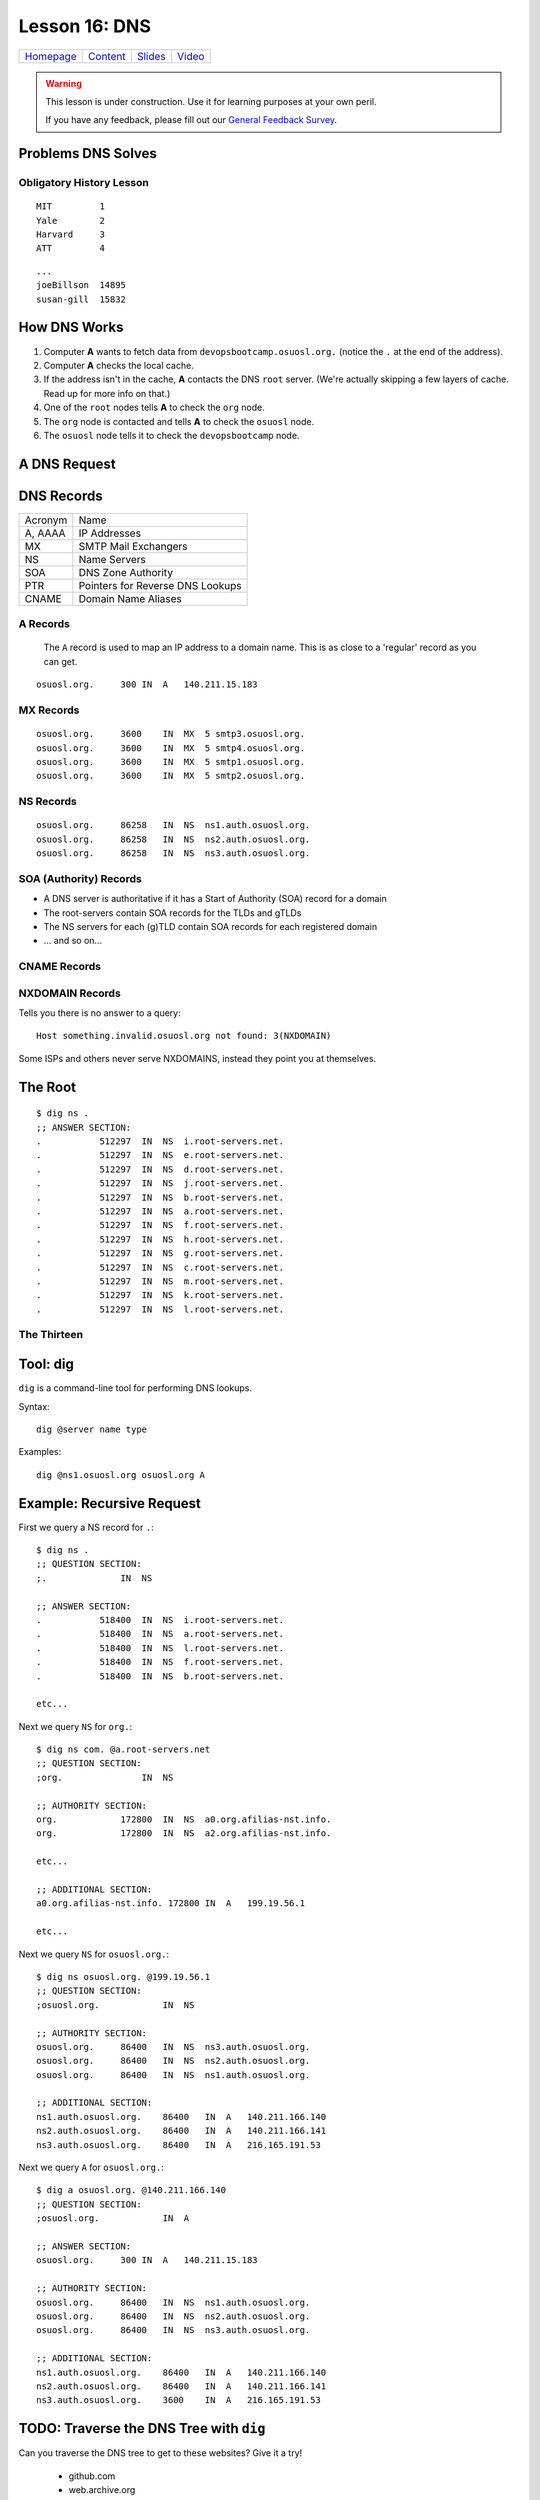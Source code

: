 .. _dns:


Lesson 16: DNS
==============

============= ============= ============= ==========
`Homepage`_   `Content`_    `Slides`_     `Video`_
============= ============= ============= ==========

.. _Homepage: http://devopsbootcamp.osuosl.org
.. _Content: http://devopsbootcamp.osuosl.org/dns.html
.. _Slides: http://slides.osuosl.org/devopsbootcamp/dns.html
.. _Video:

.. warning::

    This lesson is under construction.  Use it for learning purposes at your
    own peril.

    If you have any feedback, please fill out our `General Feedback Survey`_.

.. _General Feedback Survey: https://goo.gl/forms/RyVZkJnownLKu8VI3


.. ifnotslides::

    .. contents:: Overview

.. ifslides::

    Overview
    --------

    - What DNS Solves.
    - History Lesson
    - DNS Records

        - A
        - MX
        - NS
        - SOA
        - CNAME
        - NXDOMAIN

    - Root / The Thirteen

Problems DNS Solves
-------------------

.. image:: /static/xkcd-google-dns.png
    :target: https://xkcd.com/1361/
    :alt: XKCD Google DNS Comic
    :align: center

.. ifnotslides::
    The Domain Name System (DNS) translates human-readable URLs
    (devopsbootcamp.osuosl.org) into computer IP addresses (140.211.15.183).

    It works by storing records in a distributed tree-like hierarchy.  It was
    designed like this because it scales well.

.. ifslides::

    ::

        devopsbootcamp.osuosl.org ===(DNS)===> 140.211.15.183


Obligatory History Lesson
~~~~~~~~~~~~~~~~~~~~~~~~~

.. ifnotslides::

    To really explain DNS you need to understand the history of the entire
    internet.  Unfortunately we don't have time for *that* but we can do a
    quick overview.

    The pre-cursor to the *Internet* was *ARPANET*.  To use ARPANET people had
    to remember addresses for each machine they wanted to connect to *(1 was
    MIT, 2 was Yale, 3 was Harvard, 4 was AT&T for example)*, similar to
    modern IP addresses or Phone Numbers.

    Since numbers are hard to remember, people shared a file called
    ``HOSTS.TXT`` which was a mapping between computer addresses and common
    aliases.

::

    MIT         1
    Yale        2
    Harvard     3
    ATT         4

.. ifnotslides::

    This worked but did not scale well with the ‘net, as you can imagine
    **(think: Sharing a word document with 500 friends, all making changes)**.

::

    ...
    joeBillson  14895
    susan-gill  15832

.. ifnotslides::

    Back between 1983 - 1987 a lot of really smart people in a lot of smart
    Universities and Organizations developed DNS to solve this problem.  There
    have since been many implementations of the DNS protocol, and additions to
    it's functionality, but the core design is about the same.


How DNS Works
-------------

.. ifnotslides::

    To explain how DNS works, let's work through a simple example of *how* a
    computer finds the address of a computer based on it's name.

#. Computer **A** wants to fetch data from ``devopsbootcamp.osuosl.org.``
   (notice the ``.``  at the end of the address).

#. Computer **A** checks the local cache.

#. If the address isn't in the cache, **A** contacts the DNS ``root`` server.
   (We're actually skipping a few layers of cache. Read up for more info on
   that.)

#. One of the ``root`` nodes tells **A** to check the ``org`` node.

#. The ``org`` node is contacted and tells **A** to check the ``osuosl`` node.

#. The ``osuosl`` node tells it to check the ``devopsbootcamp`` node.

.. ifnotslides::

    This tries to demonstate the fact that DNS starts by checking it's cache,
    then starts at the top of the DNS *tree* and works it's way down.  Each
    server has authority over a certain domain and directs traffic to the next
    step down.


A DNS Request
-------------

.. ifnotslides::

    To further elaborate, because DNS really does need a lot of examples to
    make sense, here is a DNS request from a different angle.

    #. A computer makes a request for ``http://osuosl.org.``.
    #. This request gets sent to the ``root`` (``.``) of the DNS tree.
    #. The root sends it off to the ``org`` (top level domain) branch.
    #. The ``org`` node sends it off to the ``osuosl`` (domain) branch.
    #. The ``osuosl`` node sends it to the ``devopsbootcamp`` (subdomain) branch.

.. image:: /static/dns-example.png
    :align: center
    :alt: An example DNS request
    :target: https://en.wikipedia.org/wiki/File:An_example_of_theoretical_DNS_recursion.svg


DNS Records
-----------

.. ifnotslides::

    There are a few core types of DNS records, each surving their own purpose.

======== =================================
Acronym  Name
-------- ---------------------------------
A, AAAA  IP Addresses
MX       SMTP Mail Exchangers
NS       Name Servers
SOA      DNS Zone Authority
PTR      Pointers for Reverse DNS Lookups
CNAME    Domain Name Aliases
======== =================================


A Records
~~~~~~~~~

    The ``A`` record is used to map an IP address to a domain name.  This is as
    close to a 'regular' record as you can get.

.. ifnotslides::

    ``AAAA`` records are the same as ``A`` records, except that they map to
    IPv6 (``xx:xx:xx:xx:xx:xx``) addresses instead of IPv4
    (``xxx.xxx.xxx.xxx``) addresses.

    One can have more than one A record per domain

::

    osuosl.org.     300 IN  A   140.211.15.183

.. ifnotslides::

    In the following example,  ``osuosl.org.`` is the query, and
    ``140.211.15.183`` is the ‘answer’. 300 is the TTL (expiration time), and
    ``IN A`` is the type


MX Records
~~~~~~~~~~

.. ifnotslides::

    The ``MX`` record is for tracking mail servers.  When you send an email to
    *someuser@example.org* the mail program does a lookup for the MX record of
    example.org.

    Multiple MX records can have seperate priority (in this example they are
    all the same).

::

    osuosl.org.     3600    IN  MX  5 smtp3.osuosl.org.
    osuosl.org.     3600    IN  MX  5 smtp4.osuosl.org.
    osuosl.org.     3600    IN  MX  5 smtp1.osuosl.org.
    osuosl.org.     3600    IN  MX  5 smtp2.osuosl.org.


NS Records
~~~~~~~~~~

.. ifnotslides::

    Servers with a ``NS`` record are allowed to speak with authority on a
    domain and DNS requests.  Basically ``NS`` records are the type of record
    identifying nodes in the DNS hierarchy instead of just the websites DNS
    maps.

    NS records point to other domains (which have ``A`` records).

::

    osuosl.org.     86258   IN  NS  ns1.auth.osuosl.org.
    osuosl.org.     86258   IN  NS  ns2.auth.osuosl.org.
    osuosl.org.     86258   IN  NS  ns3.auth.osuosl.org.


SOA (Authority) Records
~~~~~~~~~~~~~~~~~~~~~~~

.. ifnotslides::

    ``SOA`` is the record for proving authority over a site or zone.  The head
    of the ``org`` heirarchy has a ``SOA`` record proving it's authority over
    ``org`` websites.

- A DNS server is authoritative if it has a Start of Authority (SOA) record for
  a domain
- The root-servers contain SOA records for the TLDs and gTLDs
- The NS servers for each (g)TLD contain SOA records for each registered domain
- ... and so on...


CNAME Records
~~~~~~~~~~~~~

.. ifnotslides::

    The ``CNAME`` is an alias.  "When you ask for ``old.example.com`` you want
    to go to ``new.example.com``".

.. TODO: Add cname record examples


NXDOMAIN Records
~~~~~~~~~~~~~~~~

Tells you there is no answer to a query:

::

    Host something.invalid.osuosl.org not found: 3(NXDOMAIN)

Some ISPs and others never serve NXDOMAINS, instead they point you at
themselves.


The Root
--------

.. ifnotslides::

    Because DNS is setup in a Hierarchy there has to be a *top*.  We call the
    *top* the *root* of the *DNS tree*.

::

    $ dig ns .
    ;; ANSWER SECTION:
    .           512297  IN  NS  i.root-servers.net.
    .           512297  IN  NS  e.root-servers.net.
    .           512297  IN  NS  d.root-servers.net.
    .           512297  IN  NS  j.root-servers.net.
    .           512297  IN  NS  b.root-servers.net.
    .           512297  IN  NS  a.root-servers.net.
    .           512297  IN  NS  f.root-servers.net.
    .           512297  IN  NS  h.root-servers.net.
    .           512297  IN  NS  g.root-servers.net.
    .           512297  IN  NS  c.root-servers.net.
    .           512297  IN  NS  m.root-servers.net.
    .           512297  IN  NS  k.root-servers.net.
    .           512297  IN  NS  l.root-servers.net.


The Thirteen
~~~~~~~~~~~~

.. ifnotslides::

    Because it is very time consuming to make a DNS request across the world
    there are actually 13 DNS root servers spread out across the world.

    Each runs on as few as 1 (USC) servers, or as many as 155 (ICANN)

.. image:: /static/hedgehog.png
    :alt: The Thirteen traffic throughout the day
    :align: center
    :target: http://stats.dns.icann.org/hedgehog/

.. ifnotslides::

    - Information Sciences Institute - USC
    - Cogent Communications
    - University of Maryland
    - NASA
    - Internet Systems Consortium
    - USA DOD
    - USA Army
    - Netnod (Autonomica) - Sweden
    - RIPE NCC
    - ICANN
    - WIDE - Japan


Tool: dig
---------

``dig`` is a command-line tool for performing DNS lookups.

Syntax:

::

    dig @server name type

Examples:

::

    dig @ns1.osuosl.org osuosl.org A

.. ifnotslides::

    This queries the nameserver ``ns1.osuosl.org`` for DNS records relating to
    ``osuosl.org`` of type ``A`` (IPv4 Address)


Example: Recursive Request
--------------------------

.. ifnotslides::

    In this example we follow the path that your browser uses to find the
    location of a sever given the domain name.

    **Quick note** this example completely ignores caching, which is a very big
    part of DNS lookups.  This is a *pure* view of a DNS lookup, *sans-cache*.

First we query a NS record for ``.``:

::

    $ dig ns .
    ;; QUESTION SECTION:
    ;.              IN  NS

    ;; ANSWER SECTION:
    .           518400  IN  NS  i.root-servers.net.
    .           518400  IN  NS  a.root-servers.net.
    .           518400  IN  NS  l.root-servers.net.
    .           518400  IN  NS  f.root-servers.net.
    .           518400  IN  NS  b.root-servers.net.

    etc...

.. nextslide::

Next we query ``NS`` for ``org.``:

::

    $ dig ns com. @a.root-servers.net
    ;; QUESTION SECTION:
    ;org.               IN  NS

    ;; AUTHORITY SECTION:
    org.            172800  IN  NS  a0.org.afilias-nst.info.
    org.            172800  IN  NS  a2.org.afilias-nst.info.

    etc...

    ;; ADDITIONAL SECTION:
    a0.org.afilias-nst.info. 172800 IN  A   199.19.56.1

    etc...

.. nextslide::

Next we query ``NS`` for ``osuosl.org.``:

::

    $ dig ns osuosl.org. @199.19.56.1
    ;; QUESTION SECTION:
    ;osuosl.org.            IN  NS

    ;; AUTHORITY SECTION:
    osuosl.org.     86400   IN  NS  ns3.auth.osuosl.org.
    osuosl.org.     86400   IN  NS  ns2.auth.osuosl.org.
    osuosl.org.     86400   IN  NS  ns1.auth.osuosl.org.

    ;; ADDITIONAL SECTION:
    ns1.auth.osuosl.org.    86400   IN  A   140.211.166.140
    ns2.auth.osuosl.org.    86400   IN  A   140.211.166.141
    ns3.auth.osuosl.org.    86400   IN  A   216.165.191.53

.. nextslide::

Next we query ``A`` for ``osuosl.org.``:

::

    $ dig a osuosl.org. @140.211.166.140
    ;; QUESTION SECTION:
    ;osuosl.org.            IN  A

    ;; ANSWER SECTION:
    osuosl.org.     300 IN  A   140.211.15.183

    ;; AUTHORITY SECTION:
    osuosl.org.     86400   IN  NS  ns1.auth.osuosl.org.
    osuosl.org.     86400   IN  NS  ns2.auth.osuosl.org.
    osuosl.org.     86400   IN  NS  ns3.auth.osuosl.org.

    ;; ADDITIONAL SECTION:
    ns1.auth.osuosl.org.    86400   IN  A   140.211.166.140
    ns2.auth.osuosl.org.    86400   IN  A   140.211.166.141
    ns3.auth.osuosl.org.    3600    IN  A   216.165.191.53

.. ifnotslides::

    And there you have it!  We have successfully traversed the DNS tree to find
    osuosl.org.  Of course there is a lot of cache involved so the process is
    much faster than this, but it's good to practice anyway.


TODO: Traverse the DNS Tree with ``dig``
----------------------------------------

Can you traverse the DNS tree to get to these websites? Give it a try!

    - github.com
    - web.archive.org
    - en.wikipedia.org


TODO: Run a DNS Server
----------------------

.. TODO: Add activity


Further Reading
---------------

.. TODO: Add further reading

- Try running ``dig`` on some of your favorite websites and see what you find.
- Read the manpage on ``dig`` and see what else you can find in the output.
- Try registering your own domain name and run a website using the `Github
  Student Pack`_ resources like Digital Ocean and DNSimple.

.. _Github Student Pack: https://education.github.com/pack
